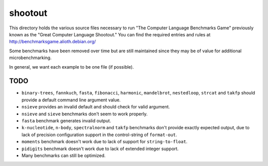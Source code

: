 shootout
========

This directory holds the various source files necessary to run "The Computer
Language Benchmarks Game" previously known as the "Great Computer Language
Shootout."  You can find the required entries and rules at
http://benchmarksgame.alioth.debian.org/

Some benchmarks have been removed over time but are still maintained since
they may be of value for additional microbenchmarking.

In general, we want each example to be one file (if possible).


TODO
----

* ``binary-trees``, ``fannkuch``, ``fasta``, ``fibonacci``, ``harmonic``,
  ``mandelbrot``, ``nestedloop``, ``strcat`` and ``takfp`` should provide a
  default command line argument value.
* ``nsieve`` provides an invalid default and should check for valid argument.
* ``nsieve`` and ``sieve`` benchmarks don't seem to work properly.
* ``fasta`` benchmark generates invalid output.
* ``k-nucleotide``, ``n-body``, ``spectralnorm`` and ``takfp`` benchmarks
  don't provide exactly expected output, due to lack of precision
  configuration support in the control-string of ``format-out``.
* ``moments`` benchmark doesn't work due to lack of support for ``string-to-float``.
* ``pidigits`` benchmark doesn't work due to lack of extended integer support.
* Many benchmarks can still be optimized.
